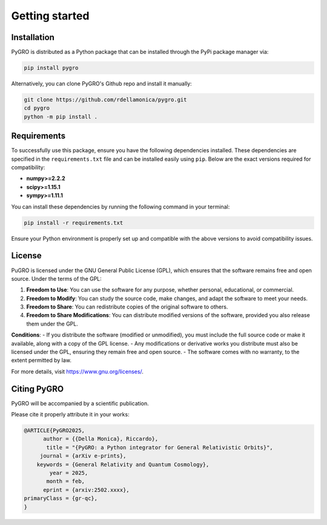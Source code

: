 Getting started
===============

Installation
----------------

PyGRO is distributed as a Python package that can be installed through the PyPi package manager via:

.. code-block:: console

   pip install pygro

Alternatively, you can clone PyGRO's Github repo and install it manually:

.. code-block:: console

   git clone https://github.com/rdellamonica/pygro.git
   cd pygro
   python -m pip install .

Requirements
----------------

To successfully use this package, ensure you have the following dependencies installed. These dependencies are specified in the ``requirements.txt`` file and can be installed easily using ``pip``. Below are the exact versions required for compatibility:

- **numpy>=2.2.2**
- **scipy>=1.15.1**
- **sympy>=1.11.1**

You can install these dependencies by running the following command in your terminal:

.. code-block:: console
   
   pip install -r requirements.txt

Ensure your Python environment is properly set up and compatible with the above versions to avoid compatibility issues.

License
----------------

PuGRO is licensed under the GNU General Public License (GPL), which ensures that the software remains free and open source. Under the terms of the GPL:

1. **Freedom to Use**: You can use the software for any purpose, whether personal, educational, or commercial.  
2. **Freedom to Modify**: You can study the source code, make changes, and adapt the software to meet your needs.  
3. **Freedom to Share**: You can redistribute copies of the original software to others.  
4. **Freedom to Share Modifications**: You can distribute modified versions of the software, provided you also release them under the GPL.  

**Conditions**:  
- If you distribute the software (modified or unmodified), you must include the full source code or make it available, along with a copy of the GPL license.  
- Any modifications or derivative works you distribute must also be licensed under the GPL, ensuring they remain free and open source.  
- The software comes with no warranty, to the extent permitted by law.

For more details, visit https://www.gnu.org/licenses/.

Citing PyGRO
--------------------

PyGRO will be accompanied by a scientific publication.

Please cite it properly attribute it in your works:

.. code-block:: latex

   @ARTICLE{PyGRO2025,
         author = {{Della Monica}, Riccardo},
          title = "{PyGRO: a Python integrator for General Relativistic Orbits}",
        journal = {arXiv e-prints},
       keywords = {General Relativity and Quantum Cosmology},
           year = 2025,
          month = feb,
         eprint = {arxiv:2502.xxxx},
   primaryClass = {gr-qc},
   }

   

